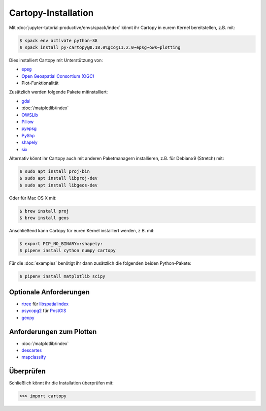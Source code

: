 Cartopy-Installation
====================

Mit :doc:`jupyter-tutorial:productive/envs/spack/index` könnt ihr Cartopy in
eurem Kernel bereitstellen, z.B. mit:

.. code-block:: console

    $ spack env activate python-38
    $ spack install py-cartopy@0.18.0%gcc@11.2.0~epsg~ows~plotting

Dies installiert Cartopy mit Unterstützung von:

* `epsg <_epsg.io>`_
* `Open Geospatial Consortium (OGC) <Geospatial Consortium (OGC>`_
* Plot-Funktionalität

Zusätzlich werden folgende Pakete mitinstalliert:

* `gdal <https://gdal.org/>`_
* :doc:`/matplotlib/index`
* `OWSLib <https://geopython.github.io/OWSLib/>`_
* `Pillow <https://pillow.readthedocs.io/>`_
* `pyepsg <https://pyepsg.readthedocs.io/>`_
* `PyShp <https://github.com/GeospatialPython/pyshp>`_
* `shapely <https://shapely.readthedocs.io/>`_
* `six <https://pythonhosted.org/six>`_

Alternativ könnt ihr Cartopy auch mit anderen Paketmanagern installieren, z.B.
für  Debian≥9 (Stretch) mit:

.. code-block:: console

    $ sudo apt install proj-bin
    $ sudo apt install libproj-dev
    $ sudo apt install libgeos-dev

Oder für Mac OS X mit:

.. code-block:: console

    $ brew install proj
    $ brew install geos

Anschließend kann Cartopy für euren Kernel installiert werden, z.B. mit:

.. code-block:: console

    $ export PIP_NO_BINARY=:shapely:
    $ pipenv install cython numpy cartopy

Für die :doc:`examples` benötigt ihr dann zusätzlich die folgenden beiden
Python-Pakete:

.. code-block:: console

    $ pipenv install matplotlib scipy

Optionale Anforderungen
-----------------------

* `rtree <https://github.com/Toblerity/rtree>`_ für `libspatialindex
  <https://github.com/libspatialindex/libspatialindex>`_
* `psycopg2 <https://pypi.org/project/psycopg2/>`_ für `PostGIS
  <https://postgis.net/>`_
* `geopy <https://github.com/geopy/geopy>`_

Anforderungen zum Plotten
-------------------------

* :doc:`/matplotlib/index`
* `descartes <https://pypi.python.org/pypi/descartes>`_
* `mapclassify <https://mapclassify.readthedocs.io/>`_

Überprüfen
----------

Schließlich könnt ihr die Installation überprüfen mit:

.. code-block:: python

    >>> import cartopy
